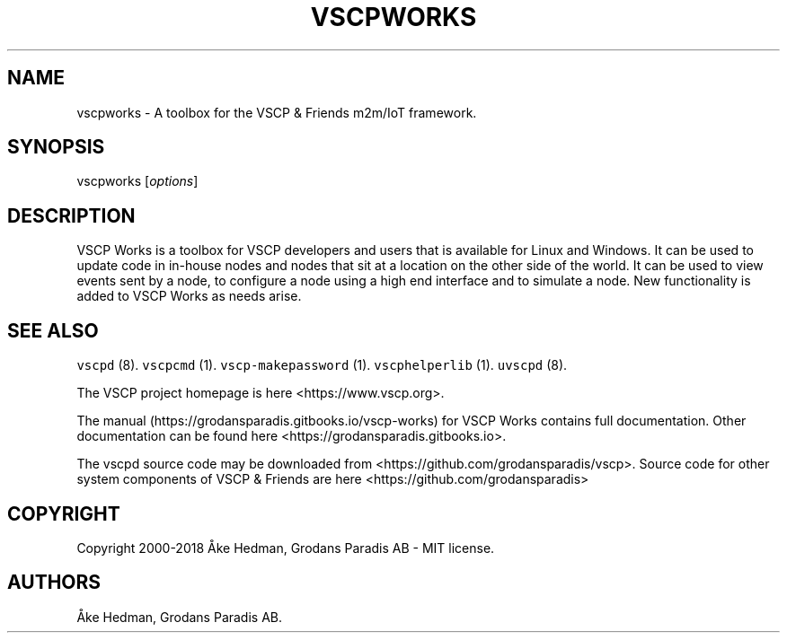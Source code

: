 .\" Automatically generated by Pandoc 1.19.2.4
.\"
.TH "VSCPWORKS" "1" "July 4, 2018" "VSCP Works" ""
.hy
.SH NAME
.PP
vscpworks \- A toolbox for the VSCP & Friends m2m/IoT framework.
.SH SYNOPSIS
.PP
vscpworks [\f[I]options\f[]]
.SH DESCRIPTION
.PP
VSCP Works is a toolbox for VSCP developers and users that is available
for Linux and Windows.
It can be used to update code in in\-house nodes and nodes that sit at a
location on the other side of the world.
It can be used to view events sent by a node, to configure a node using
a high end interface and to simulate a node.
New functionality is added to VSCP Works as needs arise.
.SH SEE ALSO
.PP
\f[C]vscpd\f[] (8).
\f[C]vscpcmd\f[] (1).
\f[C]vscp\-makepassword\f[] (1).
\f[C]vscphelperlib\f[] (1).
\f[C]uvscpd\f[] (8).
.PP
The VSCP project homepage is here <https://www.vscp.org>.
.PP
The manual (https://grodansparadis.gitbooks.io/vscp-works) for VSCP
Works contains full documentation.
Other documentation can be found here
<https://grodansparadis.gitbooks.io>.
.PP
The vscpd source code may be downloaded from
<https://github.com/grodansparadis/vscp>.
Source code for other system components of VSCP & Friends are here
<https://github.com/grodansparadis>
.SH COPYRIGHT
.PP
Copyright 2000\-2018 Åke Hedman, Grodans Paradis AB \- MIT license.
.SH AUTHORS
Åke Hedman, Grodans Paradis AB.
